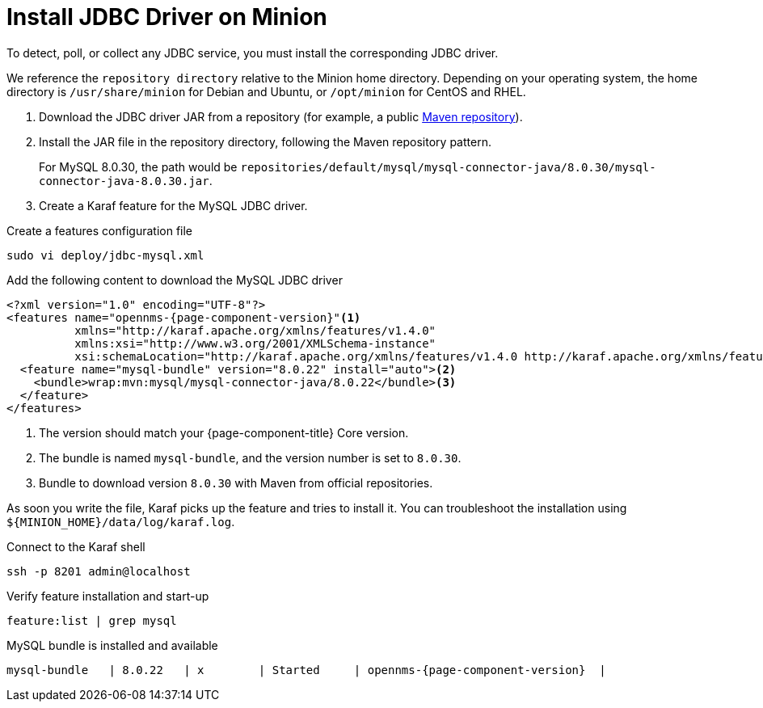 
[[install-jdbc-driver]]
= Install JDBC Driver on Minion
:description: How to install JDBC driver on an OpenNMS Minion with MySQL and Karaf.

To detect, poll, or collect any JDBC service, you must install the corresponding JDBC driver.

We reference the `repository directory` relative to the Minion home directory.
Depending on your operating system, the home directory is `/usr/share/minion` for Debian and Ubuntu, or `/opt/minion` for CentOS and RHEL.

. Download the JDBC driver JAR from a repository (for example, a public https://mvnrepository.com/artifact/mysql/mysql-connector-java/8.0.30[Maven repository]).
. Install the JAR file in the repository directory, following the Maven repository pattern.
+
For MySQL 8.0.30, the path would be `repositories/default/mysql/mysql-connector-java/8.0.30/mysql-connector-java-8.0.30.jar`.

. Create a Karaf feature for the MySQL JDBC driver.

.Create a features configuration file
[source, console]
----
sudo vi deploy/jdbc-mysql.xml
----

.Add the following content to download the MySQL JDBC driver
[source, jdbc-mysql.xml]
[subs="verbatim,attributes"]
-----
<?xml version="1.0" encoding="UTF-8"?>
<features name="opennms-{page-component-version}"<1>
          xmlns="http://karaf.apache.org/xmlns/features/v1.4.0"
          xmlns:xsi="http://www.w3.org/2001/XMLSchema-instance"
          xsi:schemaLocation="http://karaf.apache.org/xmlns/features/v1.4.0 http://karaf.apache.org/xmlns/features/v1.4.0">
  <feature name="mysql-bundle" version="8.0.22" install="auto"><2>
    <bundle>wrap:mvn:mysql/mysql-connector-java/8.0.22</bundle><3>
  </feature>
</features>
-----

. The version should match your {page-component-title} Core version.
. The bundle is named `mysql-bundle`, and the version number is set to `8.0.30`.
. Bundle to download version `8.0.30` with Maven from official repositories.

As soon you write the file, Karaf picks up the feature and tries to install it.
You can troubleshoot the installation using `$\{MINION_HOME}/data/log/karaf.log`.

.Connect to the Karaf shell
[source,console]
----
ssh -p 8201 admin@localhost
----

.Verify feature installation and start-up
[source, karaf]
----
feature:list | grep mysql
----

.MySQL bundle is installed and available
[source, output]
----
mysql-bundle   | 8.0.22   | x        | Started     | opennms-{page-component-version}  |
----
